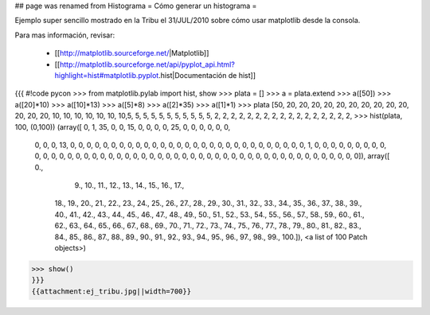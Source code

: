 ## page was renamed from Histograma
= Cómo generar un histograma =

Ejemplo super sencillo mostrado en la Tribu el 31/JUL/2010 sobre cómo usar matplotlib desde la consola.

Para mas información, revisar:

  * [[http://matplotlib.sourceforge.net/|Matplotlib]]
  * [[http://matplotlib.sourceforge.net/api/pyplot_api.html?highlight=hist#matplotlib.pyplot.hist|Documentación de hist]]

{{{
#!code pycon
>>> from matplotlib.pylab import hist, show
>>> plata = []
>>> a = plata.extend
>>> a([50])
>>> a([20]*10)
>>> a([10]*13)
>>> a([5]*8)
>>> a([2]*35)
>>> a([1]*1)
>>> plata
[50, 20, 20, 20, 20, 20, 20, 20, 20, 20, 20, 20, 20, 20, 10, 10, 10, 10, 10, 10, 10,5, 5, 5, 5, 5, 5, 5, 5, 5, 5, 5, 2, 2, 2, 2, 2, 2, 2, 2, 2, 2, 2, 2, 2, 2, 2, 2, 2, 
>>> hist(plata, 100, (0,100))
(array([ 0,  1, 35,  0,  0, 15,  0,  0,  0,  0, 25,  0,  0,  0,  0,  0,  0,
        0,  0,  0, 13,  0,  0,  0,  0,  0,  0,  0,  0,  0,  0,  0,  0,  0,
        0,  0,  0,  0,  0,  0,  0,  0,  0,  0,  0,  0,  0,  0,  0,  0,  1,
        0,  0,  0,  0,  0,  0,  0,  0,  0,  0,  0,  0,  0,  0,  0,  0,  0,
        0,  0,  0,  0,  0,  0,  0,  0,  0,  0,  0,  0,  0,  0,  0,  0,  0,
        0,  0,  0,  0,  0,  0,  0,  0,  0,  0,  0,  0,  0,  0,  0]), array([   0.,  
          9.,   10.,   11.,   12.,   13.,   14.,   15.,   16.,   17.,
         18.,   19.,   20.,   21.,   22.,   23.,   24.,   25.,   26.,
         27.,   28.,   29.,   30.,   31.,   32.,   33.,   34.,   35.,
         36.,   37.,   38.,   39.,   40.,   41.,   42.,   43.,   44.,
         45.,   46.,   47.,   48.,   49.,   50.,   51.,   52.,   53.,
         54.,   55.,   56.,   57.,   58.,   59.,   60.,   61.,   62.,
         63.,   64.,   65.,   66.,   67.,   68.,   69.,   70.,   71.,
         72.,   73.,   74.,   75.,   76.,   77.,   78.,   79.,   80.,
         81.,   82.,   83.,   84.,   85.,   86.,   87.,   88.,   89.,
         90.,   91.,   92.,   93.,   94.,   95.,   96.,   97.,   98.,
         99.,  100.]), <a list of 100 Patch objects>)
>>> show()
}}}
{{attachment:ej_tribu.jpg||width=700}}
